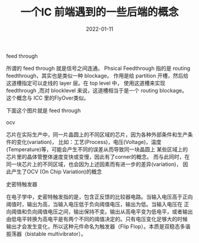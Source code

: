 #+TITLE: 一个IC 前端遇到的一些后端的概念
#+AUTHOR: 孙建康（rising.lambda）
#+EMAIL:  rising.lambda@gmail.com
#+DATE: 2022-01-11
#+UPDATED: 2022-01-11
#+LAYOUT: post
#+EXCERPT:  一个IC 前端遇到的一些后端的概念
#+DESCRIPTION: 一个IC 前端遇到的一些后端的概念
#+TAGS: ic
#+CATEGORIES: ic
#+PROPERTY:    header-args        :comments org
#+PROPERTY:    header-args        :mkdirp yes
#+OPTIONS:     num:nil toc:nil todo:nil tasks:nil tags:nil \n:nil ^:nil *:t <:t -:t f:t |:t ::t
#+OPTIONS:     skip:nil author:nil email:nil creator:nil timestamp:nil
#+INFOJS_OPT:  view:nil toc:nil ltoc:t mouse:underline buttons:0 path:http://orgmode.org/org-info.js
#+BIND:        org-preview-latex-image-directory "ic-be"
#+OPTIONS:     tex:imagemagick

#+LaTeX_CLASS: article
#+LaTeX_CLASS_OPTIONS: [12pt]
#+LaTeX_CLASS_OPTIONS: [koma,a5paper,landscape,twocolumn,utopia,10pt,listings-sv,microtype,paralist]
# No need for a table of contents, unless your paper is quite long.
# Use fancy looking fonts. If you don't have MinionPro installed,
# a good alternative is the Palatino-style pxfonts.
# See: [[http://www.tug.dk/FontCatalogue/pxfonts/][http://www.tug.dk/FontCatalogue/pxfonts/]]
#+LATEX_HEADER:\usepackage{xeCJK}
#+LATEX_HEADER: \usepackage[scaled=.875]{inconsolata}
#+LATEX_HEADER: \usepackage[T1]{fontenc}
#+LATEX_HEADER: \usepackage[scaled]{beraserif}
#+LATEX_HEADER: \usepackage[scaled]{berasans}
#+LATEX_HEADER: \usepackage[scaled]{beramono}
# Set the spacing to double, as required in most papers.
#+LATEX_HEADER: \usepackage{setspace}
#+LATEX_HEADER: \doublespacing
# Fix the margins
#+LATEX_HEADER: \usepackage[margin=1in]{geometry}
# This line makes lists work better:
# It eliminates whitespace before/within a list and pushes it tt the left margin
#+LATEX_HEADER: \usepackage{enumitem}
#+LATEX_HEADER: \setlist[enumerate,itemize]{noitemsep,nolistsep,leftmargin=*}
# I always include this for my bibliographies
#+LATEX_HEADER: \usepackage[notes,isbn=false,backend=biber]{biblatex-chicago}


**** feed through
     所谓的 feed through 就是信号之间连通。
     Phsical Feedthrough 指的是 routing feedthrough，其实也是类似一种 blockage。
     作用是给 partition 开槽，然后给这道槽指定可以走线的 layer 层。在 top level 中，
     使用这道槽来实现 feedthrough ,而对 blocklevel 来说，这道槽相当于是一个 routing blockage。
     这个概念与 ICC 里的FlyOver类似。

     下面这个图片就是 feed through

     [[./ic-be/feedthrough.jpeg]]

**** ocv
     芯片在实际生产中，同一片晶圆上的不同区域的芯片，因为各种外部条件和生产条件的变化(variation)，
     比如：工艺(Process)，电压(Voltage)，温度(Temperature)等，可能会产生不同的误差从而导致同一块晶圆上
     某些区域上的芯片里的晶体管整体速度变快或变慢，因此有了corner的概念。
     而与此同时，在同一块芯片上的不同区域，也会因为上述因素而有进一步的差异(variation)，
     因此产生了OCV (On Chip Variation)的概念

**** 史密特触发器
     在电子学中，史密特触发指的是，包含正反馈的比较器电路。当输入电压高于正向阈值时，输出为高，当输入电压低于负向阈值电压，输出为低。当输入电压在
     正向阈值和负向阈值电压之间，输出保持不变。输出从高电平变为低电平，或者输出由低电平转换为高电平是有两个不同的阈值决定的。只有电压变化足够大的时候
     输出才会发生变化，所以这种元件命名为触发器（Flip Flop）。本质是双稳态多谐振荡器（bistable multivibrator）。
     
